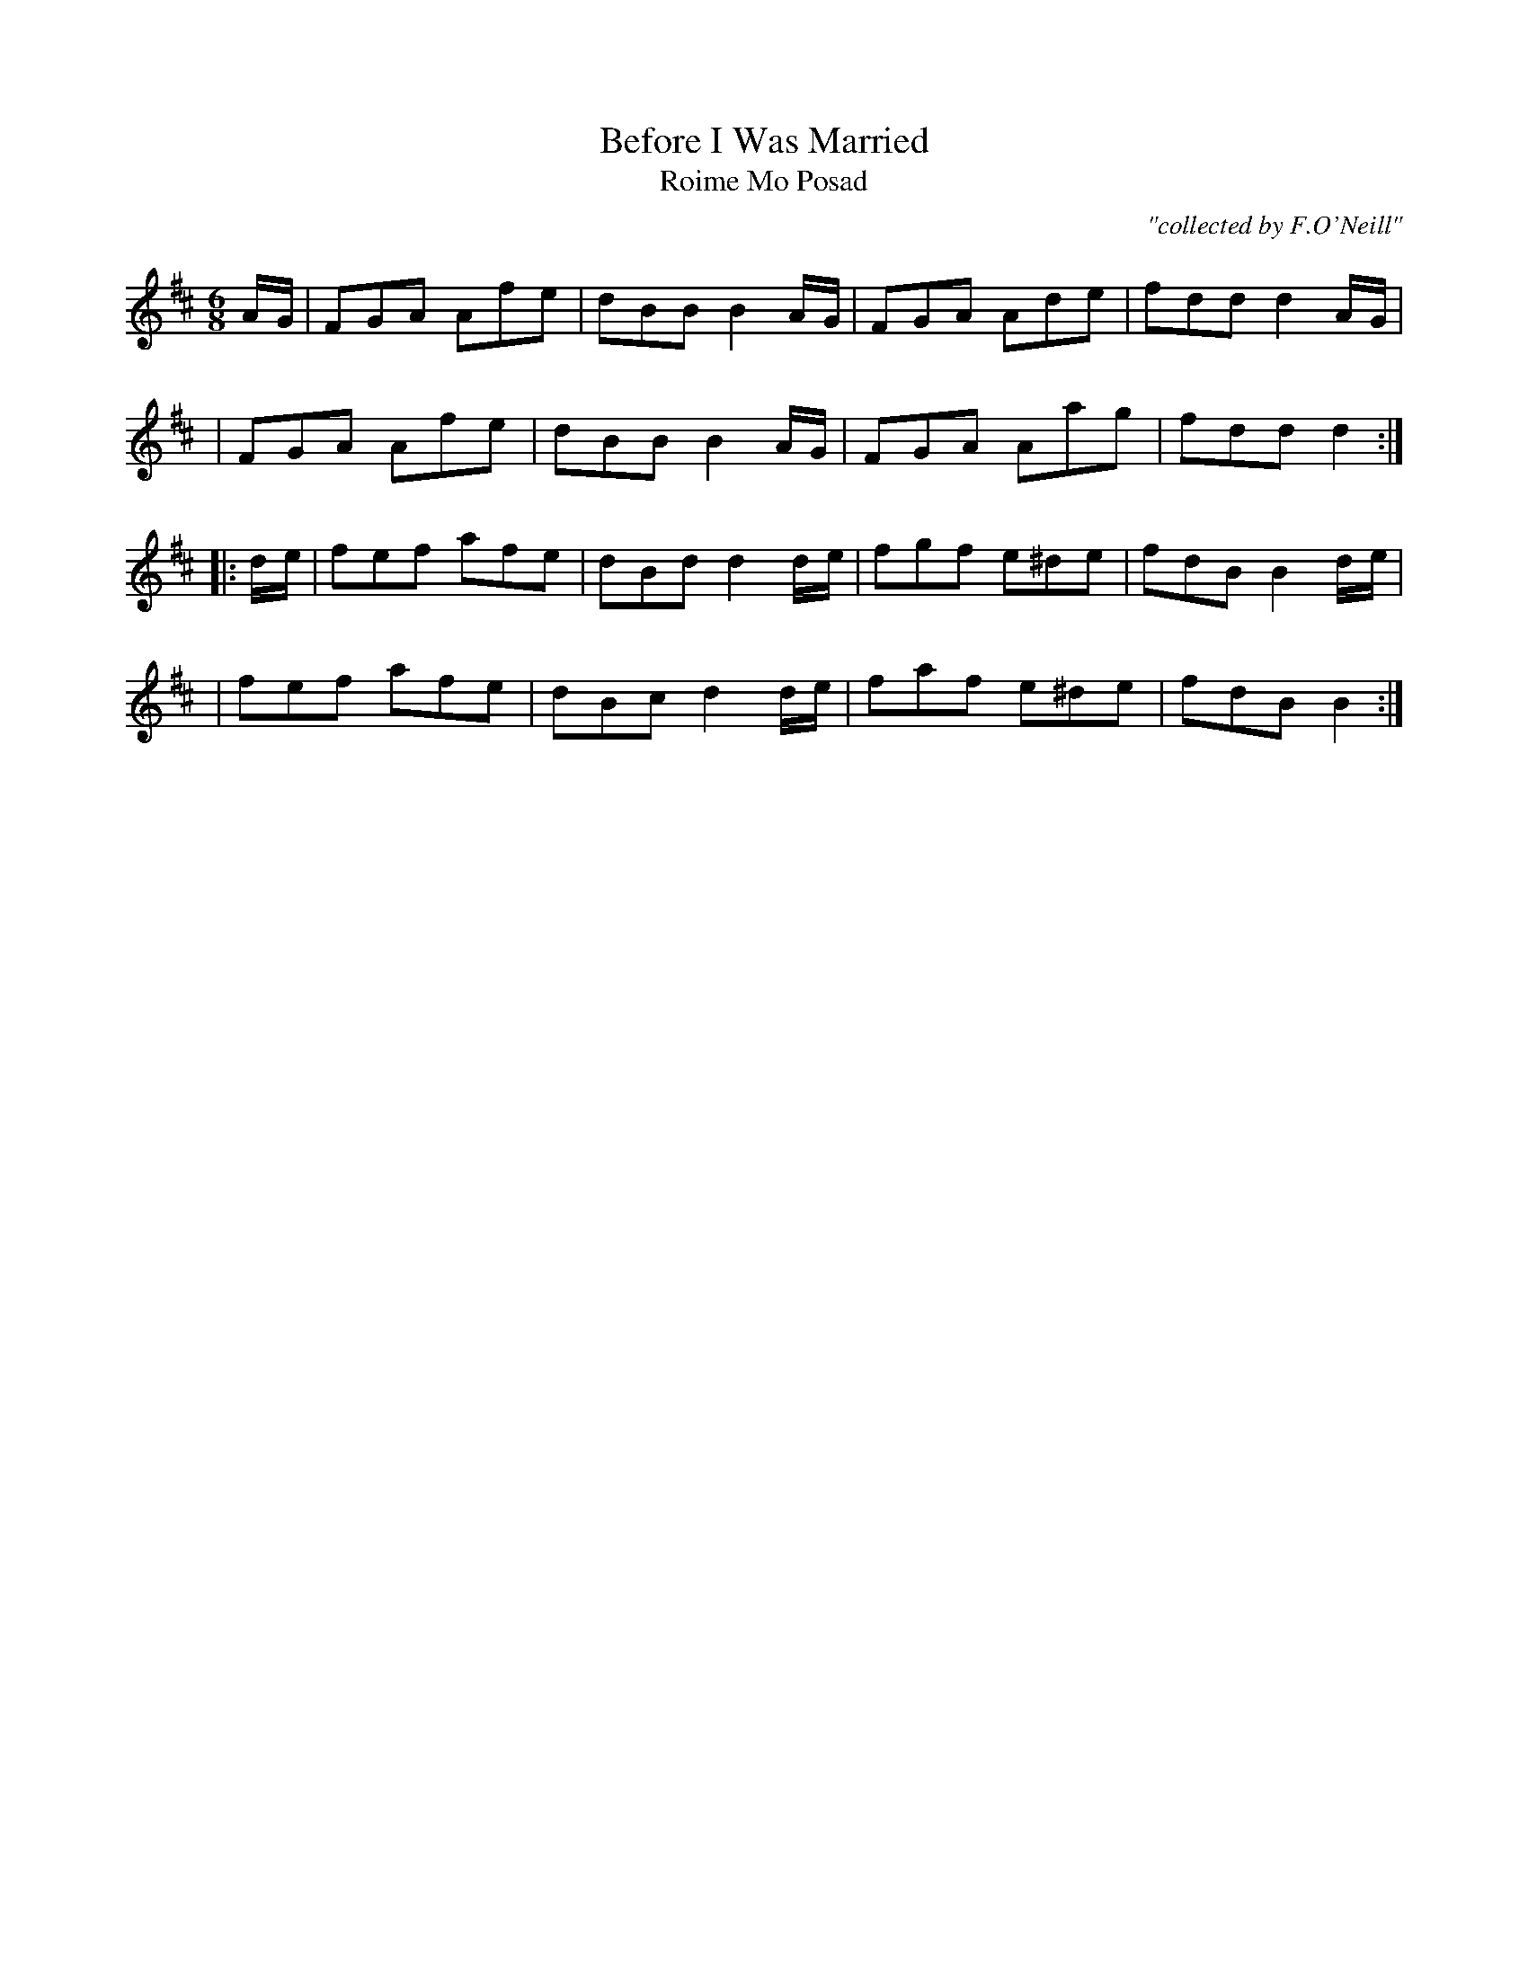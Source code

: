 X:999
T:Before I Was Married
T:Roime Mo Posad
R:double jig
C:"collected by F.O'Neill"
S:999 O'Neill's Music of Ireland
N:fermata at end of first part
N:"D.C." under the staff at the end
B:O'Neill's 999
M:6/8
K:D
A/-G/ \
| FGA Afe | dBB B2 A/-G/ | FGA Ade | fdd d2 A/-G/ |
| FGA Afe | dBB B2 A/-G/ | FGA Aag | fdd d2 :|
|: d/-e/ \
| fef afe | dBd d2 d/-e/ | fgf e^de | fdB B2 d/-e/ |
| fef afe | dBc d2 d/-e/ | faf e^de | fdB B2 :|

